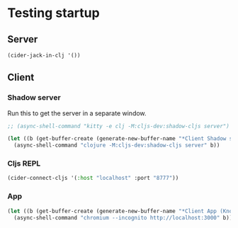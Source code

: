 * Testing startup

** Server
   #+begin_src emacs-lisp :noweb yes :results silent
(cider-jack-in-clj '())
   #+end_src

** Client
*** Shadow server
    Run this  to get the server in a separate window.

#+begin_src emacs-lisp :noweb yes
;; (async-shell-command "kitty -e clj -M:cljs-dev:shadow-cljs server")
#+end_src

    #+begin_src emacs-lisp :noweb yes :results silent
(let ((b (get-buffer-create (generate-new-buffer-name "*Client Shadow server (Knowtator)"))))
  (async-shell-command "clojure -M:cljs-dev:shadow-cljs server" b))
    #+end_src

*** Cljs REPL
    #+begin_src emacs-lisp :noweb yes :results silent
(cider-connect-cljs '(:host "localhost" :port "8777"))
    #+end_src

*** App
    #+begin_src emacs-lisp :noweb yes :results silent
(let ((b (get-buffer-create (generate-new-buffer-name "*Client App (Knowtator)"))))
  (async-shell-command "chromium --incognito http://localhost:3000" b))
    #+end_src

